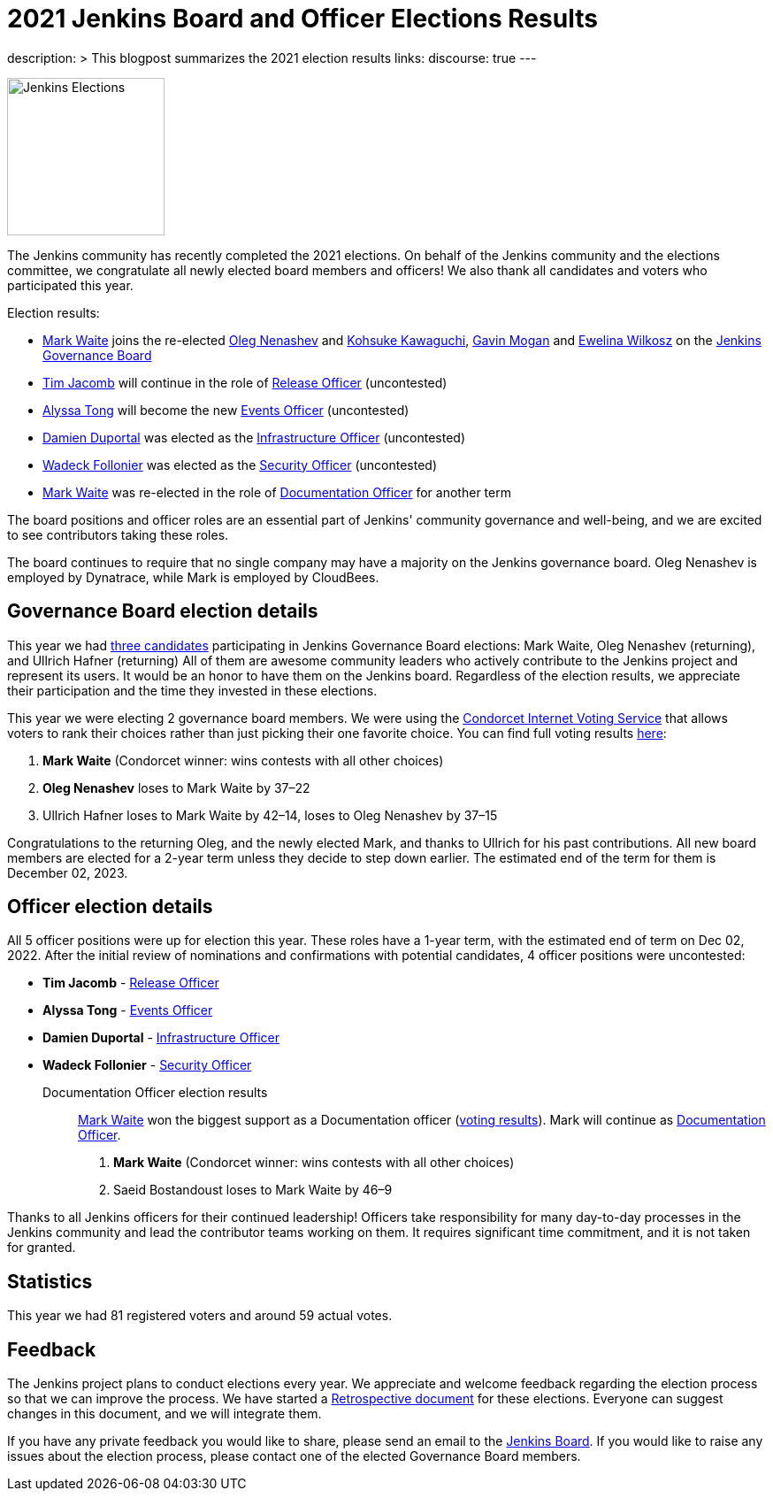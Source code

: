 = 2021 Jenkins Board and Officer Elections Results
:page-tags: community, governance, governance-board

:page-author: halkeye
:page-opengraph: ../../images/images/governance/elections/2021/opengraph.png
description: >
  This blogpost summarizes the 2021 election results
links:
  discourse: true
---

image:/images/governance/elections/2021/opengraph.png[Jenkins Elections, role=center, float=right, height=178]

The Jenkins community has recently completed the 2021 elections.
On behalf of the Jenkins community and the elections committee,
we congratulate all newly elected board members and officers!
We also thank all candidates and voters who participated this year.

Election results:

* link:https://github.com/MarkEWaite[Mark Waite] joins the re-elected link:https://github.com/oleg-nenashev[Oleg Nenashev] and
  link:https://github.com/kohsuke[Kohsuke Kawaguchi], link:https://github.com/halkeye[Gavin Mogan] and link:https://github.com/ewelinawilkosz[Ewelina Wilkosz]
  on the link:/project/governance/#governance-board[Jenkins Governance Board]
* link:https://github.com/timja[Tim Jacomb] will continue in the role of link:/project/team-leads/#release[Release Officer] (uncontested)
* link:https://github.com/alyssat[Alyssa Tong] will become the new link:/project/team-leads/#events[Events Officer] (uncontested)
* link:https://github.com/dduportal[Damien Duportal] was elected as the link:/project/team-leads/#infrastructure[Infrastructure Officer] (uncontested)
* link:https://github.com/wadeck[Wadeck Follonier] was elected as the link:/project/team-leads/#security[Security Officer] (uncontested)
* link:https://github.com/MarkEWaite[Mark Waite] was re-elected  in the role of link:/project/team-leads/#documentation[Documentation Officer] for another term

The board positions and officer roles are an essential part of Jenkins' community governance and well-being,
and we are excited to see contributors taking these roles.

The board continues to require that no single company may have a majority on the Jenkins governance board.
Oleg Nenashev is employed by Dynatrace, while Mark is employed by CloudBees.

== Governance Board election details

This year we had link:https://community.jenkins.io/t/jenkins-election-candidates/776#board-members-2[three candidates] participating in Jenkins Governance Board elections:
Mark Waite,  Oleg Nenashev (returning), and Ullrich Hafner (returning)
All of them are awesome community leaders who actively contribute to the Jenkins project and represent its users.
It would be an honor to have them on the Jenkins board.
Regardless of the election results, we appreciate their participation and the time they invested in these elections.

This year we were electing 2 governance board members.
We were using the https://civs.cs.cornell.edu/[Condorcet Internet Voting Service] that allows voters to rank their choices rather than just picking their one favorite choice.
You can find full voting results link:https://civs.cs.cornell.edu/cgi-bin/results.pl?id=E_c206f1625b47c65d[here]:

1. **Mark Waite** (Condorcet winner: wins contests with all other choices)
2. **Oleg Nenashev** loses to Mark Waite by 37–22
3. Ullrich Hafner loses to Mark Waite by 42–14, loses to Oleg Nenashev by 37–15

Congratulations to the returning Oleg, and the newly elected Mark, and thanks to Ullrich for his past contributions.
All new board members are elected for a 2-year term unless they decide to step down earlier.
The estimated end of the term for them is December 02, 2023.

== Officer election details

All 5 officer positions were up for election this year.
These roles have a 1-year term, with the estimated end of term on Dec 02, 2022.
After the initial review of nominations and confirmations with potential candidates,
4 officer positions were uncontested:

* **Tim Jacomb** - link:/project/team-leads/#release[Release Officer]
* **Alyssa Tong** - link:/project/team-leads/#events[Events Officer]
* **Damien Duportal** - link:/project/team-leads/#infrastructure[Infrastructure Officer]
* **Wadeck Follonier** - link:/project/team-leads/#security[Security Officer]

Documentation Officer election results::
link:https://github.com/MarkEWaite[Mark Waite] won the biggest support as a Documentation officer (link:https://civs.cs.cornell.edu/cgi-bin/results.pl?id=E_df9bdfde927d6f2f[voting results]).
Mark will continue as link:/project/team-leads/#documentation[Documentation Officer].

1. **Mark Waite** (Condorcet winner: wins contests with all other choices)
2. Saeid Bostandoust loses to Mark Waite by 46–9

Thanks to all Jenkins officers for their continued leadership!
Officers take responsibility for many day-to-day processes in the Jenkins community and lead the contributor teams working on them.
It requires significant time commitment, and it is not taken for granted.

== Statistics

This year we had 81 registered voters and around 59 actual votes.

== Feedback

The Jenkins project plans to conduct elections every year.
We appreciate and welcome feedback regarding the election process so that we can improve the process.
We have started a link:https://docs.google.com/document/d/1xrPTeBkcMWPN-7nmd9N_9ewrv1C2Q6Sh9t316sMwEBQ/edit?usp=sharing[Retrospective document] for these elections.
Everyone can suggest changes in this document, and we will integrate them.
// There will be also a public retrospective review at the next link:/sigs/advocacy-and-outreach/[Advocacy and Outreach SIG] meeting on Dec 17.

If you have any private feedback you would like to share,
please send an email to the mailto:jenkinsci-board@googlegroups.com[Jenkins Board].
If you would like to raise any issues about the election process,
please contact one of the elected Governance Board members.
